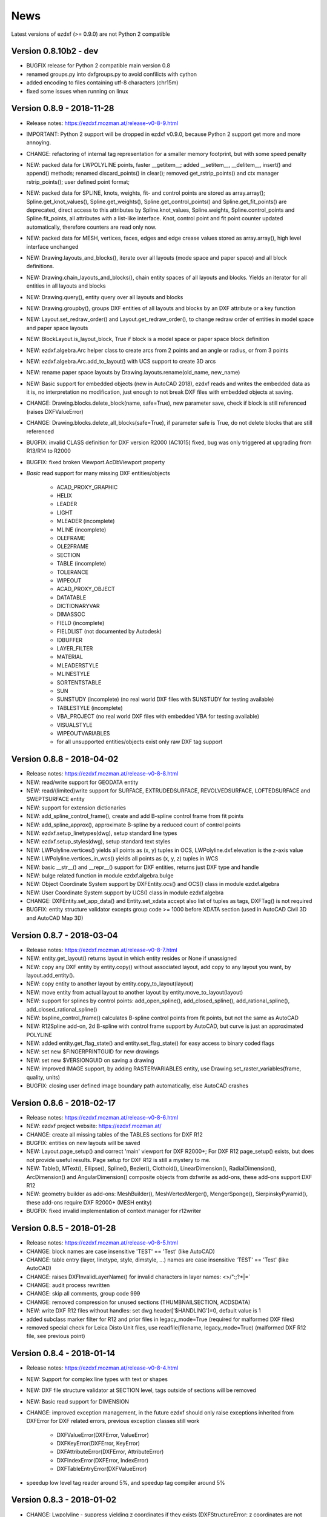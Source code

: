 
News
====

Latest versions of ezdxf (>= 0.9.0) are not Python 2 compatible

Version 0.8.10b2 - dev
----------------------

- BUGFIX release for Python 2 compatible main version 0.8
- renamed groups.py into dxfgroups.py to avoid confilicts with cython
- added encoding to files containing utf-8 characters (chr15m)
- fixed some issues when running on linux

Version 0.8.9 - 2018-11-28
--------------------------

- Release notes: https://ezdxf.mozman.at/release-v0-8-9.html
- IMPORTANT: Python 2 support will be dropped in ezdxf v0.9.0, because Python 2 support get more and more annoying.
- CHANGE: refactoring of internal tag representation for a smaller memory footprint, but with some speed penalty
- NEW: packed data for LWPOLYLINE points, faster __getitem__;  added __setitem__, __delitem__, insert() and append()
  methods; renamed discard_points() in clear(); removed get_rstrip_points() and ctx manager rstrip_points();
  user defined point format;
- NEW: packed data for SPLINE, knots, weights, fit- and control points are stored as array.array();
  Spline.get_knot_values(), Spline.get_weights(), Spline.get_control_points() and Spline.get_fit_points() are deprecated,
  direct access to this attributes by Spline.knot_values, Spline.weights, Spline.control_points and Spline.fit_points,
  all attributes with a list-like interface. Knot, control point and fit point counter updated automatically,
  therefore counters are read only now.
- NEW: packed data for MESH, vertices, faces, edges and edge crease values stored as array.array(), high level interface unchanged
- NEW: Drawing.layouts_and_blocks(), iterate over all layouts (mode space and paper space) and all block definitions.
- NEW: Drawing.chain_layouts_and_blocks(), chain entity spaces of all layouts and blocks. Yields an iterator for all
  entities in all layouts and blocks
- NEW: Drawing.query(), entity query over all layouts and blocks
- NEW: Drawing.groupby(), groups DXF entities of all layouts and blocks by an DXF attribute or a key function
- NEW: Layout.set_redraw_order() and Layout.get_redraw_order(), to change redraw order of entities in model space and
  paper space layouts
- NEW: BlockLayout.is_layout_block, True if block is a model space or paper space block definition
- NEW: ezdxf.algebra.Arc helper class to create arcs from 2 points and an angle or radius, or from 3 points
- NEW: ezdxf.algebra.Arc.add_to_layout() with UCS support to create 3D arcs
- NEW: rename paper space layouts by Drawing.layouts.rename(old_name, new_name)
- NEW: Basic support for embedded objects (new in AutoCAD 2018), ezdxf reads and writes the embedded data as it is,
  no interpretation no modification, just enough to not break DXF files with embedded objects at saving.
- CHANGE: Drawing.blocks.delete_block(name, safe=True), new parameter save, check if block is still referenced
  (raises DXFValueError)
- CHANGE: Drawing.blocks.delete_all_blocks(safe=True), if parameter safe is True, do not delete blocks that are still referenced
- BUGFIX: invalid CLASS definition for DXF version R2000 (AC1015) fixed, bug was only triggered at upgrading from R13/R14 to R2000
- BUGFIX: fixed broken Viewport.AcDbViewport property
- `Basic` read support for many missing DXF entities/objects

    - ACAD_PROXY_GRAPHIC
    - HELIX
    - LEADER
    - LIGHT
    - MLEADER (incomplete)
    - MLINE (incomplete)
    - OLEFRAME
    - OLE2FRAME
    - SECTION
    - TABLE (incomplete)
    - TOLERANCE
    - WIPEOUT
    - ACAD_PROXY_OBJECT
    - DATATABLE
    - DICTIONARYVAR
    - DIMASSOC
    - FIELD (incomplete)
    - FIELDLIST (not documented by Autodesk)
    - IDBUFFER
    - LAYER_FILTER
    - MATERIAL
    - MLEADERSTYLE
    - MLINESTYLE
    - SORTENTSTABLE
    - SUN
    - SUNSTUDY (incomplete) (no real world DXF files with SUNSTUDY for testing available)
    - TABLESTYLE (incomplete)
    - VBA_PROJECT (no real world DXF files with embedded VBA for testing available)
    - VISUALSTYLE
    - WIPEOUTVARIABLES
    - for all unsupported entities/objects exist only raw DXF tag support

Version 0.8.8 - 2018-04-02
--------------------------

- Release notes: https://ezdxf.mozman.at/release-v0-8-8.html
- NEW: read/write support for GEODATA entity
- NEW: read/(limited)write support for SURFACE, EXTRUDEDSURFACE, REVOLVEDSURFACE, LOFTEDSURFACE and SWEPTSURFACE entity
- NEW: support for extension dictionaries
- NEW: add_spline_control_frame(), create and add B-spline control frame from fit points
- NEW: add_spline_approx(), approximate B-spline by a reduced count of control points
- NEW: ezdxf.setup_linetypes(dwg), setup standard line types
- NEW: ezdxf.setup_styles(dwg), setup standard text styles
- NEW: LWPolyline.vertices() yields all points as (x, y) tuples in OCS, LWPolyline.dxf.elevation is the z-axis value
- NEW: LWPolyline.vertices_in_wcs() yields all points as (x, y, z) tuples in WCS
- NEW: basic __str__()  and __repr__() support for DXF entities, returns just DXF type and handle
- NEW: bulge related function in module ezdxf.algebra.bulge
- NEW: Object Coordinate System support by DXFEntity.ocs() and OCS() class in module ezdxf.algebra
- NEW: User Coordinate System support by UCS() class in module ezdxf.algebra
- CHANGE: DXFEntity.set_app_data() and Entity.set_xdata accept also list of tuples as tags, DXFTag() is not required
- BUGFIX: entity structure validator excepts group code >= 1000 before XDATA section (used in AutoCAD Civil 3D and AutoCAD Map 3D)

Version 0.8.7 - 2018-03-04
--------------------------

- Release notes: https://ezdxf.mozman.at/release-v0-8-7.html
- NEW: entity.get_layout() returns layout in which entity resides or None if unassigned
- NEW: copy any DXF entity by entity.copy() without associated layout, add copy to any layout you want, by
  layout.add_entity().
- NEW: copy entity to another layout by entity.copy_to_layout(layout)
- NEW: move entity from actual layout to another layout by entity.move_to_layout(layout)
- NEW: support for splines by control points: add_open_spline(), add_closed_spline(), add_rational_spline(),
  add_closed_rational_spline()
- NEW: bspline_control_frame() calculates B-spline control points from fit points, but not the same as AutoCAD
- NEW: R12Spline add-on, 2d B-spline with control frame support by AutoCAD, but curve is just an approximated POLYLINE
- NEW: added entity.get_flag_state() and entity.set_flag_state() for easy access to binary coded flags
- NEW: set new $FINGERPRINTGUID for new drawings
- NEW: set new $VERSIONGUID on saving a drawing
- NEW: improved IMAGE support, by adding RASTERVARIABLES entity, use Drawing.set_raster_variables(frame, quality, units)
- BUGFIX: closing user defined image boundary path automatically, else AutoCAD crashes

Version 0.8.6 - 2018-02-17
--------------------------

- Release notes: https://ezdxf.mozman.at/release-v0-8-6.html
- NEW: ezdxf project website: https://ezdxf.mozman.at/
- CHANGE: create all missing tables of the TABLES sections for DXF R12
- BUGFIX: entities on new layouts will be saved
- NEW: Layout.page_setup() and correct 'main' viewport for DXF R2000+; For DXF R12 page_setup() exists, but does not
  provide useful results. Page setup for DXF R12 is still a mystery to me.
- NEW: Table(), MText(), Ellipse(), Spline(), Bezier(), Clothoid(), LinearDimension(), RadialDimension(),
  ArcDimension() and AngularDimension() composite objects from dxfwrite as add-ons, these add-ons support DXF R12
- NEW: geometry builder as add-ons: MeshBuilder(), MeshVertexMerger(), MengerSponge(), SierpinskyPyramid(), these
  add-ons require DXF R2000+ (MESH entity)
- BUGFIX: fixed invalid implementation of context manager for r12writer

Version 0.8.5 - 2018-01-28
--------------------------

- Release notes: https://ezdxf.mozman.at/release-v0-8-5.html
- CHANGE: block names are case insensitive 'TEST' == 'Test' (like AutoCAD)
- CHANGE: table entry (layer, linetype, style, dimstyle, ...) names are case insensitive 'TEST' == 'Test' (like AutoCAD)
- CHANGE: raises DXFInvalidLayerName() for invalid characters in layer names: <>/\":;?*|=`
- CHANGE: audit process rewritten
- CHANGE: skip all comments, group code 999
- CHANGE: removed compression for unused sections (THUMBNAILSECTION, ACDSDATA)
- NEW: write DXF R12 files without handles: set dwg.header['$HANDLING']=0, default value is 1
- added subclass marker filter for R12 and prior files in legacy_mode=True (required for malformed DXF files)
- removed special check for Leica Disto Unit files, use readfile(filename, legacy_mode=True) (malformed DXF R12 file,
  see previous point)

Version 0.8.4 - 2018-01-14
--------------------------

- Release notes: https://ezdxf.mozman.at/release-v0-8-4.html
- NEW: Support for complex line types with text or shapes
- NEW: DXF file structure validator at SECTION level, tags outside of sections will be removed
- NEW: Basic read support for DIMENSION
- CHANGE: improved exception management, in the future ezdxf should only raise exceptions inherited from DXFError for
  DXF related errors, previous exception classes still work

    - DXFValueError(DXFError, ValueError)
    - DXFKeyError(DXFError, KeyError)
    - DXFAttributeError(DXFError, AttributeError)
    - DXFIndexError(DXFError, IndexError)
    - DXFTableEntryError(DXFValueError)

- speedup low level tag reader around 5%, and speedup tag compiler around 5%

Version 0.8.3 - 2018-01-02
--------------------------

- CHANGE: Lwpolyline - suppress yielding z coordinates if they exists (DXFStructureError: z coordinates are not defined in the DXF standard)
- NEW: setup creates a script called 'dxfpp' (DXF Pretty Printer) in the Python script folder
- NEW: basic support for DXF format AC1032 introduced by AutoCAD 2018
- NEW: ezdxf use logging and writes all logs to a logger called 'ezdxf'. Logging setup is the domain of the application!
- NEW: warns about multiple block definitions with the same name in a DXF file. (DXFStructureError)
- NEW: legacy_mode parameter in ezdxf.read() and ezdxf.readfile(): tries do fix coordinate order in LINE
  entities (10, 11, 20, 21) by the cost of around 5% overall speed penalty at DXF file loading

Version 0.8.2 - 2017-05-01
--------------------------

- NEW: Insert.delete_attrib(tag) - delete ATTRIB entities from the INSERT entity
- NEW: Insert.delete_all_attribs() - delete all ATTRIB entities from the INSERT entity
- BUGFIX: setting attribs_follow=1 at INSERT entity before adding an attribute entity works

Version 0.8.1 - 2017-04-06
--------------------------

- NEW: added support for constant ATTRIB/ATTDEF to the INSERT (block reference) entity
- NEW: added ATTDEF management methods to BlockLayout (has_attdef, get_attdef, get_attdef_text)
- NEW: added (read/write) properties to ATTDEF/ATTRIB for setting flags (is_const, is_invisible, is_verify, is_preset)

Version 0.8.0 - 2017-03-28
--------------------------

- added groupby(dxfattrib='', key=None) entity query function, it is supported by all layouts and the query result
  container: Returns a dict, where entities are grouped by a dxfattrib or the result of a key function.
- added ezdxf.audit() for DXF error checking for drawings created by ezdxf - but not very capable yet
- dxfattribs in factory functions like add_line(dxfattribs=...), now are copied internally and stay unchanged, so they
  can be reused multiple times without getting modified by ezdxf.
- removed deprecated Drawing.create_layout() -> Drawing.new_layout()
- removed deprecated Layouts.create() -> Layout.new()
- removed deprecated Table.create() -> Table.new()
- removed deprecated DXFGroupTable.add() -> DXFGroupTable.new()
- BUFIX in EntityQuery.extend()